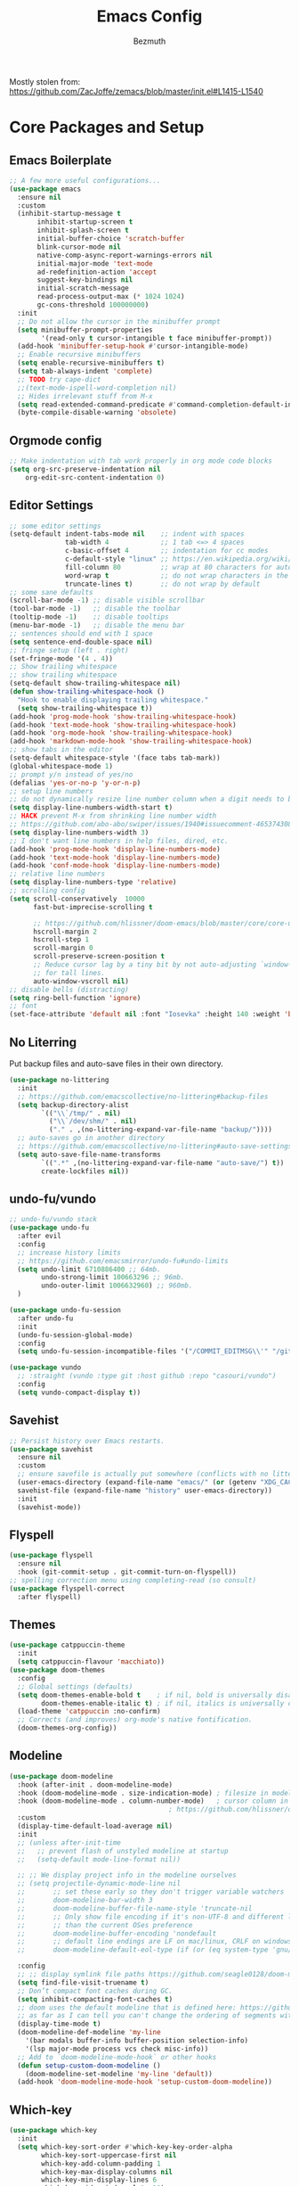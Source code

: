 #+TITLE: Emacs Config
#+AUTHOR: Bezmuth
#+PROPERTY: header-args:emacs-lisp :tangle yes

Mostly stolen from: https://github.com/ZacJoffe/zemacs/blob/master/init.el#L1415-L1540
* Core Packages and Setup
** Emacs Boilerplate
#+BEGIN_SRC emacs-lisp
  ;; A few more useful configurations...
  (use-package emacs
    :ensure nil
    :custom
    (inhibit-startup-message t
         inhibit-startup-screen t
         inhibit-splash-screen t
         initial-buffer-choice 'scratch-buffer
         blink-cursor-mode nil
         native-comp-async-report-warnings-errors nil
         initial-major-mode 'text-mode
         ad-redefinition-action 'accept
         suggest-key-bindings nil
         initial-scratch-message
         read-process-output-max (* 1024 1024)
         gc-cons-threshold 100000000)
    :init
    ;; Do not allow the cursor in the minibuffer prompt
    (setq minibuffer-prompt-properties
          '(read-only t cursor-intangible t face minibuffer-prompt))
    (add-hook 'minibuffer-setup-hook #'cursor-intangible-mode)
    ;; Enable recursive minibuffers
    (setq enable-recursive-minibuffers t)
    (setq tab-always-indent 'complete)
    ;; TODO try cape-dict
    ;;(text-mode-ispell-word-completion nil)
    ;; Hides irrelevant stuff from M-x
    (setq read-extended-command-predicate #'command-completion-default-include-p))
    (byte-compile-disable-warning 'obsolete)
#+END_SRC
** Orgmode config
#+BEGIN_SRC emacs-lisp
  ;; Make indentation with tab work properly in org mode code blocks
  (setq org-src-preserve-indentation nil
      org-edit-src-content-indentation 0)
#+END_SRC
** Editor Settings
#+BEGIN_SRC emacs-lisp
  ;; some editor settings
  (setq-default indent-tabs-mode nil    ;; indent with spaces
                tab-width 4             ;; 1 tab <=> 4 spaces
                c-basic-offset 4        ;; indentation for cc modes
                c-default-style "linux" ;; https://en.wikipedia.org/wiki/Indentation_style
                fill-column 80          ;; wrap at 80 characters for auto-fill-mode
                word-wrap t             ;; do not wrap characters in the middle of words
                truncate-lines t)       ;; do not wrap by default
  ;; some sane defaults
  (scroll-bar-mode -1) ;; disable visible scrollbar
  (tool-bar-mode -1)   ;; disable the toolbar
  (tooltip-mode -1)    ;; disable tooltips
  (menu-bar-mode -1)   ;; disable the menu bar
  ;; sentences should end with 1 space
  (setq sentence-end-double-space nil)
  ;; fringe setup (left . right)
  (set-fringe-mode '(4 . 4))
  ;; Show trailing whitespace
  ;; show trailing whitespace
  (setq-default show-trailing-whitespace nil)
  (defun show-trailing-whitespace-hook ()
    "Hook to enable displaying trailing whitespace."
    (setq show-trailing-whitespace t))
  (add-hook 'prog-mode-hook 'show-trailing-whitespace-hook)
  (add-hook 'text-mode-hook 'show-trailing-whitespace-hook)
  (add-hook 'org-mode-hook 'show-trailing-whitespace-hook)
  (add-hook 'markdown-mode-hook 'show-trailing-whitespace-hook)
  ;; show tabs in the editor
  (setq-default whitespace-style '(face tabs tab-mark))
  (global-whitespace-mode 1)
  ;; prompt y/n instead of yes/no
  (defalias 'yes-or-no-p 'y-or-n-p)
  ;; setup line numbers
  ;; do not dynamically resize line number column when a digit needs to be added
  (setq display-line-numbers-width-start t)
  ;; HACK prevent M-x from shrinking line number width
  ;; https://github.com/abo-abo/swiper/issues/1940#issuecomment-465374308
  (setq display-line-numbers-width 3)
  ;; I don't want line numbers in help files, dired, etc.
  (add-hook 'prog-mode-hook 'display-line-numbers-mode)
  (add-hook 'text-mode-hook 'display-line-numbers-mode)
  (add-hook 'conf-mode-hook 'display-line-numbers-mode)
  ;; relative line numbers
  (setq display-line-numbers-type 'relative)
  ;; scrolling config
  (setq scroll-conservatively  10000
        fast-but-imprecise-scrolling t

        ;; https://github.com/hlissner/doom-emacs/blob/master/core/core-ui.el#L150
        hscroll-margin 2
        hscroll-step 1
        scroll-margin 0
        scroll-preserve-screen-position t
        ;; Reduce cursor lag by a tiny bit by not auto-adjusting `window-vscroll'
        ;; for tall lines.
        auto-window-vscroll nil)
  ;; disable bells (distracting)
  (setq ring-bell-function 'ignore)
  ;; font
  (set-face-attribute 'default nil :font "Iosevka" :height 140 :weight 'bold)
#+END_SRC
** No Literring
Put backup files and auto-save files in their own directory.
#+BEGIN_SRC emacs-lisp
  (use-package no-littering
    :init
    ;; https://github.com/emacscollective/no-littering#backup-files
    (setq backup-directory-alist
          `(("\\`/tmp/" . nil)
            ("\\`/dev/shm/" . nil)
            ("." . ,(no-littering-expand-var-file-name "backup/"))))
    ;; auto-saves go in another directory
    ;; https://github.com/emacscollective/no-littering#auto-save-settings
    (setq auto-save-file-name-transforms
          `((".*" ,(no-littering-expand-var-file-name "auto-save/") t))
          create-lockfiles nil))
#+END_SRC
** undo-fu/vundo
#+BEGIN_SRC emacs-lisp
  ;; undo-fu/vundo stack
  (use-package undo-fu
    :after evil
    :config
    ;; increase history limits
    ;; https://github.com/emacsmirror/undo-fu#undo-limits
    (setq undo-limit 6710886400 ;; 64mb.
          undo-strong-limit 100663296 ;; 96mb.
          undo-outer-limit 1006632960) ;; 960mb.
    )

  (use-package undo-fu-session
    :after undo-fu
    :init
    (undo-fu-session-global-mode)
    :config
    (setq undo-fu-session-incompatible-files '("/COMMIT_EDITMSG\\'" "/git-rebase-todo\\'")))

  (use-package vundo
    ;; :straight (vundo :type git :host github :repo "casouri/vundo")
    :config
    (setq vundo-compact-display t))
#+END_SRC
** Savehist
#+BEGIN_SRC emacs-lisp
  ;; Persist history over Emacs restarts.
  (use-package savehist
    :ensure nil
    :custom
    ;; ensure savefile is actually put somewhere (conflicts with no littering)
    (user-emacs-directory (expand-file-name "emacs/" (or (getenv "XDG_CACHE_HOME") "~/.cache/"))
    savehist-file (expand-file-name "history" user-emacs-directory))
    :init
    (savehist-mode))
#+END_SRC
** Flyspell
#+BEGIN_SRC emacs-lisp
  (use-package flyspell
    :ensure nil
    :hook (git-commit-setup . git-commit-turn-on-flyspell))
  ;; spelling correction menu using completing-read (so consult)
  (use-package flyspell-correct
    :after flyspell)
#+END_SRC
** Themes
#+BEGIN_SRC emacs-lisp
  (use-package catppuccin-theme
    :init
    (setq catppuccin-flavour 'macchiato))
  (use-package doom-themes
    :config
    ;; Global settings (defaults)
    (setq doom-themes-enable-bold t    ; if nil, bold is universally disabled
          doom-themes-enable-italic t) ; if nil, italics is universally disabled
    (load-theme 'catppuccin :no-confirm)
    ;; Corrects (and improves) org-mode's native fontification.
    (doom-themes-org-config))
#+END_SRC
** Modeline
#+BEGIN_SRC emacs-lisp
  (use-package doom-modeline
    :hook (after-init . doom-modeline-mode)
    :hook (doom-modeline-mode . size-indication-mode) ; filesize in modeline
    :hook (doom-modeline-mode . column-number-mode)   ; cursor column in modeline
                                          ; https://github.com/hlissner/doom-emacs/blob/master/modules/ui/modeline/config.el
    :custom
    (display-time-default-load-average nil)
    :init
    ;; (unless after-init-time
    ;;   ;; prevent flash of unstyled modeline at startup
    ;;   (setq-default mode-line-format nil))

    ;; ;; We display project info in the modeline ourselves
    ;; (setq projectile-dynamic-mode-line nil
    ;;       ;; set these early so they don't trigger variable watchers
    ;;       doom-modeline-bar-width 3
    ;;       doom-modeline-buffer-file-name-style 'truncate-nil
    ;;       ;; Only show file encoding if it's non-UTF-8 and different line endings
    ;;       ;; than the current OSes preference
    ;;       doom-modeline-buffer-encoding 'nondefault
    ;;       ;; default line endings are LF on mac/linux, CRLF on windows
    ;;       doom-modeline-default-eol-type (if (or (eq system-type 'gnu/linux) (eq system-type 'darwin)) 0 1))

    :config
    ;; ;; display symlink file paths https://github.com/seagle0128/doom-modeline#faq
    (setq find-file-visit-truename t)
    ;; Don’t compact font caches during GC.
    (setq inhibit-compacting-font-caches t)
    ;; doom uses the default modeline that is defined here: https://github.com/seagle0128/doom-modeline/blob/master/doom-modeline.el#L90
    ;; as far as I can tell you can't change the ordering of segments without redefining the modeline entirely (segments can be toggled though)
    (display-time-mode t)
    (doom-modeline-def-modeline 'my-line
      '(bar modals buffer-info buffer-position selection-info)
      '(lsp major-mode process vcs check misc-info))
    ;; Add to `doom-modeline-mode-hook` or other hooks
    (defun setup-custom-doom-modeline ()
      (doom-modeline-set-modeline 'my-line 'default))
    (add-hook 'doom-modeline-mode-hook 'setup-custom-doom-modeline))
#+END_SRC
** Which-key
#+BEGIN_SRC emacs-lisp
  (use-package which-key
    :init
    (setq which-key-sort-order #'which-key-key-order-alpha
          which-key-sort-uppercase-first nil
          which-key-add-column-padding 1
          which-key-max-display-columns nil
          which-key-min-display-lines 6
          which-key-side-window-slot -10)
    (which-key-mode))
#+END_SRC
* General.el
#+BEGIN_SRC emacs-lisp
    ;; https://github.com/hlissner/doom-emacs/blob/master/modules/config/default/config.el#L6
  ;; general keybindings
  (use-package general)
  (general-evil-setup)
  (general-override-mode) ;; https://github.com/noctuid/general.el/issues/99#issuecomment-360914335
  (general-create-definer my-leader-def
    :prefix "SPC")
  (my-leader-def
    :states '(motion normal visual)
    :keymaps 'override ;; https://github.com/noctuid/general.el/issues/99#issuecomment-360914335
    ;;
    "SPC" '(counsel-M-x :which-key "M-x")
    ;; File managment
    "f" '(:ignore t :which-key "Editor")
    "fs" '(save-buffer :which-key "Save Buffer")
    "fd" '(dired :which-key "Dired")
    "ff" '(find-file :which-key "Find File")
    "fr" '(recentf :which-key "Recent Files")
    ;; buffer
    ;;"TAB" '(switch-to-prev-buffer :which-key "Prev buffer")
    "b" '(:ignore t :which-key "Buffer")
    "bb" '(consult-project-buffer :which-key "consult-buffer")
    "bB" '(consult-buffer :which-key "consult-buffer")
    "bn" '(previous-buffer :which-key "Previous buffer") ;
    "bp" '(next-buffer :which-key "Next buffer")
    "bd" '(kill-current-buffer :which-key "Kill buffer")
    ;; window
    "w" '(:ignore t :which-key "Window")
    "ws" '(split-window-horizontally :which-key "Split horizontal")
    "wv" '(split-window-vertically :which-key "Split vertical")
    "wh" '(evil-window-left :which-key "Window Left")
    "wj" '(evil-window-down :which-key "Window Down")
    "wk" '(evil-window-up :which-key "Window Up")
    "wl" '(evil-window-right :which-key "Window Right")
    "wd" '(delete-window :which-key "Delete Window")
    ;; project
    "p" '(:ignore t :which-key "Projects")
    "pp" '(projectile-switch-project :which-key "Switch project")
    "pf" '(projectile-find-file :which-key "Find file in project")
    "pg" '(projectile-grep :which-key "Grep in project")
    "pr" '(projectile-replace :which-key "Replace in project")
    "pc" '(projectile-compile-project :which-key "Build project")
    "pa" '(projectile-add-known-project :which-key "Add project")
    "pe" '(projectile-run-eshell :which-key "Run eshell in project root")
    ;; code/lsp
    "c" '(:ignore t :which-key "Code Actions")
    "ch" '(eldoc-print-current-symbol-info :which-key "Show docs for function")
    "cc" '(counsult-eglot-symbols :which-key "Opens lsp symbol broser")
    ;;"cf" '(consult-flycheck :which-key "Consult flycheck")
    "ca" '(eglot-code-actions :which-key "Apply code actions at point")
    "cj" '(justl :which-key "Open justfile Menu")
    ;; git
    "g" '(:ignore t :which-key "Git") ; prefix
    "gg" '(magit-status :which-key "Git status")
    )
#+END_SRC
* Modal Editing
** Evil
#+BEGIN_SRC emacs-lisp
      (use-package evil
        :custom
        (evil-search-module 'evil-search
              evil-ex-complete-emacs-commands nil
              evil-vsplit-window-right t
              evil-split-window-below t
              evil-shift-round nil
              evil-want-C-u-scroll t
              evil-want-integration t
              evil-want-keybinding nil
              evil-normal-state-cursor 'box
              evil-search-module 'evil-search
              evil-undo-system 'undo-fu
              evil-respect-visual-line-mode t
              evil-shift-width tab-width
              evil-cross-lines t)
        :general
        ("C-S-o" 'evil-jump-forward)
        :config
        ;; highlight the current line (not explicitly evil but whatever)
        (global-hl-line-mode 1)
        (evil-mode))
#+END_SRC
** Evil Helper Packgages
#+BEGIN_SRC emacs-lisp
  ;; evil collection
  (use-package evil-collection
    :after evil
    :config
    (evil-collection-init))
  ;; evil surround
  (use-package evil-surround
    :config
    (global-evil-surround-mode 1))
  ;; evil org
  (use-package evil-org
    :after org
    :hook (org-mode . (lambda () evil-org-mode))
    :config
    (require 'evil-org-agenda)
    (evil-org-agenda-set-keys))
  ;; evil-commentary
  (use-package evil-commentary
    :after evil
    :config
    (evil-commentary-mode))
  ;; show evil actions
  (use-package evil-goggles
    :after evil
    :init
    (setq evil-goggles-duration 0.1)
    :config
    (evil-goggles-mode))

#+END_SRC
* Ivy
#+BEGIN_SRC emacs-lisp
  (use-package ivy
    :custom
    (ivy-use-virtual-buffers t)
    (enable-recursive-minibuffers t)
    :general
    (general-unbind 'ivy-minibuffer-map
      "C-j"
      "C-k")
    (:keymaps 'ivy-minibuffer-map
              "C-j" 'ivy-next-line
              "C-k" 'ivy-previous-line)
    :config
    (ivy-mode))
#+END_SRC
** Counsel + Swiper
#+BEGIN_SRC emacs-lisp
  (use-package counsel
    :init
    (counsel-mode))
  (use-package swiper
    :general
    ( :states '(motion normal visual)
      :keymaps 'override
      "/" 'swiper))
#+END_SRC
* Development
** Projectile
#+BEGIN_SRC emacs-lisp
  (use-package projectile
    :custom
    (projectile-enable-caching t
     projectile-auto-discover nil
     projectile-project-search-path '("~/Projects/"))
    :config
    (projectile-mode +1))
#+END_SRC
** Highlight todos
#+BEGIN_SRC emacs-lisp
    (use-package hl-todo
      :custom
      (hl-todo-highlight-punctuation ":"
          hl-todo-keyword-faces
          `(;; For things that need to be done, just not today.
            ("TODO" warning bold)
            ;; For problems that will become bigger problems later if not
            ;; fixed ASAP.
            ("FIXME" error bold)
            ;; For tidbits that are unconventional and not intended uses of the
            ;; constituent parts, and may break in a future update.
            ("HACK" font-lock-constant-face bold)
            ;; For things that were done hastily and/or hasn't been thoroughly
            ;; tested. It may not even be necessary!
            ("REVIEW" font-lock-keyword-face bold)
            ;; For especially important gotchas with a given implementation,
            ;; directed at another user other than the author.
            ("NOTE" success bold)
            ;; For things that just gotta go and will soon be gone.
            ("DEPRECATED" font-lock-doc-face bold)
            ;; For a known bug that needs a workaround
            ("BUG" error bold)
            ;; For warning about a problematic or misguiding code
            ("XXX" font-lock-constant-face bold)
            ;; for temp comments or TODOs to be deleted
            ("DELETEME" error bold)
            ("KILLME" error bold)
            ;; for works in progress
            ("WIP" font-lock-keyword-face bold)))
      :hook ((prog-mode . hl-todo-mode)
             (markdown-mode . hl-todo-mode)
             (org-mode . hl-todo-mode)
             (LaTeX-mode . hl-todo-mode))
  )
#+END_SRC
** Rainbow Delimiters
#+BEGIN_SRC emacs-lisp
  (use-package rainbow-delimiters
    :hook (LaTeX-mode . rainbow-delimiters-mode)
    :hook (prog-mode . rainbow-delimiters-mode))
#+END_SRC
** Highlight Numbers
#+BEGIN_SRC emacs-lisp
  (use-package highlight-numbers
    :hook ((prog-mode . highlight-numbers-mode)))
#+END_SRC
** Git
*** Magit
#+BEGIN_SRC emacs-lisp
    (use-package magit
      ;; refresh status when you save file being tracked in repo
      :hook (after-save . magit-after-save-refresh-status)
      ;; start magit commit in insert mode https://emacs.stackexchange.com/a/20895
      :hook (git-commit-mode . evil-insert-state)
      :custom
      ;; display magit status in current buffer (no popup) https://stackoverflow.com/a/58554387/11312409
      (magit-display-buffer-function 'magit-display-buffer-same-window-except-diff-v1
       magit-auto-revert-mode t
       ;; highlight commit message after 50 characters
       git-commit-summary-max-length 50
       ;; NOTE this is apparently DEPRECATED but it seems to do exactly what I want (autowrap commmit body at 72 chars)
       git-commit-fill-column 72)
      :general
      (:keymaps
       'transient-base-map "<escape>" 'transient-quit-one)
      (:states '(normal visual)
               :keymaps 'magit-mode-map
               "q" '+magit/quit)
  )
#+END_SRC
*** Git Gutter
#+BEGIN_SRC emacs-lisp
  (use-package git-gutter
    :init
    (global-git-gutter-mode 1))

  (use-package git-gutter-fringe
    :config
    ;; pretty diff indicators
    ;; https://github.com/hlissner/doom-emacs/blob/master/modules/ui/vc-gutter/config.el#L106
    (setq-default fringes-outside-margins t)
    (define-fringe-bitmap 'git-gutter-fr:added [224] nil nil '(center repeated))
    (define-fringe-bitmap 'git-gutter-fr:modified [224] nil nil '(center repeated))
    (define-fringe-bitmap 'git-gutter-fr:deleted [128 192 224 240] nil nil 'bottom))
#+END_SRC
** Justfile
#+BEGIN_SRC emacs-lisp
  (use-package justl
    :general
    (:states '(normal)
             :keymaps 'justl-mode-map
             "RET" 'justl-exec-recipe
             "S-RET" 'justl-exec-eshell))
#+END_SRC
** Autocomplete - Corfu
TODO: Look into cape
#+BEGIN_SRC emacs-lisp
  (use-package corfu
    :custom
    (corfu-cycle t)                ;; Enable cycling for `corfu-next/previous'
    (corfu-auto t)                 ;; Enable auto completion
    (corfu-preview-current t)    ;; Enable current candidate preview
    (corfu-preselect-first t)    ;; Disable candidate preselection
    (corfu-count 6)
    (corfu-echo-documentation t)
    (corfu-min-width 25)
    (corfu-max-width corfu-min-width)

    :hook (prog-mode . corfu-mode)
    :general
    (:keymaps 'corfu-map
              "C-n" 'corfu-next
              "C-j" 'corfu-next
              "C-p" 'corfu-previous
              "C-k" 'corfu-previous
              "C-SPC" 'corfu-insert-separator
              "<tab>" '+corfu-complete-quit
              "<escape>" '+corfu-quit) ;; NOTE also sets functionality of "C-["
    :config
    (global-corfu-mode)
    (corfu-popupinfo-mode)
    (corfu-history-mode)
    (add-to-list 'savehist-additional-variables 'corfu-history)
    (setq corfu-popupinfo-delay 1))

  (defun +corfu-quit ()
    "Quit corfu completion, go back to normal mode."
    (interactive)
    (corfu-quit)
    (evil-normal-state))

  (defun +corfu-complete-quit ()
    "Corfu complete and quit."
    (interactive)
    (corfu-complete)
    (corfu-quit))

  ;; icons for corfu
  (use-package kind-icon
    :after corfu
    :custom
    (kind-icon-default-face 'corfu-default) ; to compute blended backgrounds correctly
    :config
    (setq kind-icon-use-icons nil) ;; text based icons
    (add-to-list 'corfu-margin-formatters #'kind-icon-margin-formatter))

#+END_SRC
** Eglot - lsp
#+BEGIN_SRC emacs-lisp
  (use-package eglot
    ;;  :straight (:type built-in)
    ;; https://github.com/minad/corfu/wiki
    :init
    :config
    )
  (use-package consult-eglot)
#+END_SRC
** Direnv
#+BEGIN_SRC emacs-lisp
  (use-package direnv
    :config
    (direnv-mode))
#+END_SRC
** Tree Sitter
TODO port config to use emacs29 native treesit
#+BEGIN_SRC emacs-lisp
  (use-package tree-sitter
    :init
    (global-tree-sitter-mode))

  (use-package tree-sitter-langs
    ;; enable tree sitter syntax highlighting whenever possible https://emacs-tree-sitter.github.io/syntax-highlighting/
    :hook (tree-sitter-after-on . tree-sitter-hl-mode))
#+END_SRC
** Editor Config
#+BEGIN_SRC emacs-lisp
  (use-package editorconfig
    :config
    (editorconfig-mode 1))
#+END_SRC
** Consult
#+BEGIN_SRC emacs-lisp
  (use-package consult)
  (use-package consult-flycheck
    :after (consult flycheck))
  (use-package consult-flyspell
    :config
    ;; default settings
    (setq consult-flyspell-select-function nil
          consult-flyspell-set-point-after-word t
          consult-flyspell-always-check-buffer nil))
#+END_SRC
** Flycheck
#+BEGIN_SRC emacs-lisp
(use-package flycheck
  :ensure t
  :config (global-flycheck-mode))
#+END_SRC
** Smart Parens
#+BEGIN_SRC emacs-lisp
(use-package smartparens
  :config
  (require 'smartparens-config)
  ;; https://github.com/doomemacs/doomemacs/blob/a570ffe16c24aaaf6b4f8f1761bb037c992de877/modules/config/default/config.el#L108-L120
  ;; Expand {|} => { | }
  ;; Expand {|} => {
  ;;   |
  ;; }
  (dolist (brace '("(" "{" "["))
    (sp-pair brace nil
             :post-handlers '(("||\n[i]" "RET") ("| " "SPC"))
             :unless '(sp-point-before-word-p sp-point-before-same-p)))
  (defun +sp-c-setup ()
    (sp-with-modes '(c++-mode c-mode)
      ;; HACK to get around lack of ability to set a negative condition (i.e. all but these commands) for delayed insertion
      (sp-local-pair "<" ">" :when '(("a" "b" "c" "d" "e" "f" "g" "h" "i" "j" "k" "l" "m" "n" "o" "p" "q" "r" "s" "t" "u" "v" "w" "x" "y" "z"
                                      "A" "B" "C" "D" "E" "F" "G" "H" "I" "J" "K" "L" "M" "N" "O" "P" "Q" "R" "S" "T" "U" "V" "W" "X" "Y" "Z")))
      (sp-local-pair "/*" "*/" :actions '(:rem insert))))
  ;; the block comment pair seems to be overwritten after c++-mode inits, so +sp-c-setup is added as a hook for c++-mode (and c-mode)
  (+sp-c-setup)

  (sp-with-modes '(LaTeX-mode)
    (sp-local-pair "$" "$"))

  ;; (sp-local-pair 'tuareg-mode "sig" nil :actions :rem)
  ;; do not highlight new block when pressing enter after creating set of new parens
  ;; https://stackoverflow.com/a/26708910
  (setq sp-highlight-pair-overlay nil
        sp-highlight-wrap-overlay nil
        sp-highlight-wrap-tag-overlay nil
        show-paren-delay 0) ;; no delay for showing matching parens

  (smartparens-global-mode))
#+END_SRC

* Languages
*** Nix
#+BEGIN_SRC emacs-lisp
  (use-package nix-mode
  :mode "\\.nix\\'"
  :commands nixfmt-on-save-mode)
#+END_SRC
*** Rust
#+BEGIN_SRC emacs-lisp
  (use-package rustic
    :mode ("\\.rs\\'" . rustic-mode)
    :custom
    (rustic-lsp-client 'eglot)
    (rustic-format-trigger 'on-save))

  (push 'rustic-clippy flycheck-checkers)
  (remove-hook 'rustic-mode-hook 'flycheck-mode)

  (defun rustic-mode-auto-save-hook ()
    "Enable auto-saving in rustic-mode buffers."
    (when buffer-file-name
      (setq-local compilation-ask-about-save nil)))
  (add-hook 'rustic-mode-hook 'rustic-mode-auto-save-hook)
#+END_SRC
